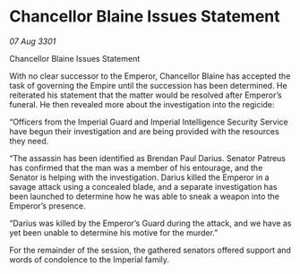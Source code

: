 * Chancellor Blaine Issues Statement

/07 Aug 3301/

Chancellor Blaine Issues Statement 
 
With no clear successor to the Emperor, Chancellor Blaine has accepted the task of governing the Empire until the succession has been determined. He reiterated his statement that the matter would be resolved after Emperor’s funeral. He then revealed more about the investigation into the regicide: 

“Officers from the Imperial Guard and Imperial Intelligence Security Service have begun their investigation and are being provided with the resources they need. 

“The assassin has been identified as Brendan Paul Darius. Senator Patreus has confirmed that the man was a member of his entourage, and the Senator is helping with the investigation. Darius killed the Emperor in a savage attack using a concealed blade, and a separate investigation has been launched to determine how he was able to sneak a weapon into the Emperor’s presence. 

“Darius was killed by the Emperor’s Guard during the attack, and we have as yet been unable to determine his motive for the murder.” 

For the remainder of the session, the gathered senators offered support and words of condolence to the Imperial family.